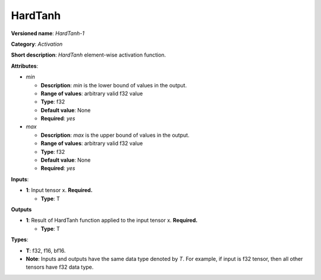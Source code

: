 .. SPDX-FileCopyrightText: 2020-2021 Intel Corporation
..
.. SPDX-License-Identifier: CC-BY-4.0

--------
HardTanh
--------

**Versioned name**: *HardTanh-1*

**Category**: *Activation*

**Short description**: *HardTanh* element-wise activation function.

**Attributes**:

* *min*

  * **Description**: *min* is the lower bound of values in the output. 
  * **Range of values**: arbitrary valid f32 value
  * **Type**: f32
  * **Default value**: None
  * **Required**: *yes*

* *max*

  * **Description**: *max* is the upper bound of values in the output. 
  * **Range of values**: arbitrary valid f32 value
  * **Type**: f32
  * **Default value**: None
  * **Required**: *yes*

**Inputs**:

* **1**: Input tensor x. **Required.**

  * **Type**: T

**Outputs**

* **1**: Result of HardTanh function applied to the input tensor x.
  **Required.**

  * **Type**: T

**Types**:

* **T**: f32, f16, bf16.
* **Note**: Inputs and outputs have the same data type denoted by *T*. For
  example, if input is f32 tensor, then all other tensors have f32 data type.
